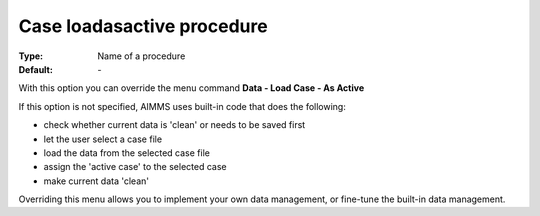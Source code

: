 

.. _option-AIMMS-case_loadasactive_procedure:


Case loadasactive procedure
===========================

:Type:	Name of a procedure	
:Default:	\-	



With this option you can override the menu command **Data - Load Case - As Active** 

If this option is not specified, AIMMS uses built-in code that does the following:


*   check whether current data is 'clean' or needs to be saved first
*   let the user select a case file
*   load the data from the selected case file
*   assign the 'active case' to the selected case


*   make current data 'clean' 



Overriding this menu allows you to implement your own data management, or fine-tune the built-in data management.



